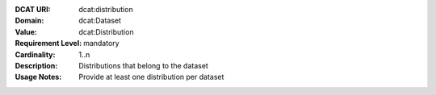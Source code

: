 :DCAT URI: dcat:distribution
:Domain: dcat:Dataset
:Value: dcat:Distribution
:Requirement Level: mandatory
:Cardinality: 1..n
:Description: Distributions that belong to the dataset
:Usage Notes: Provide at least one distribution per dataset